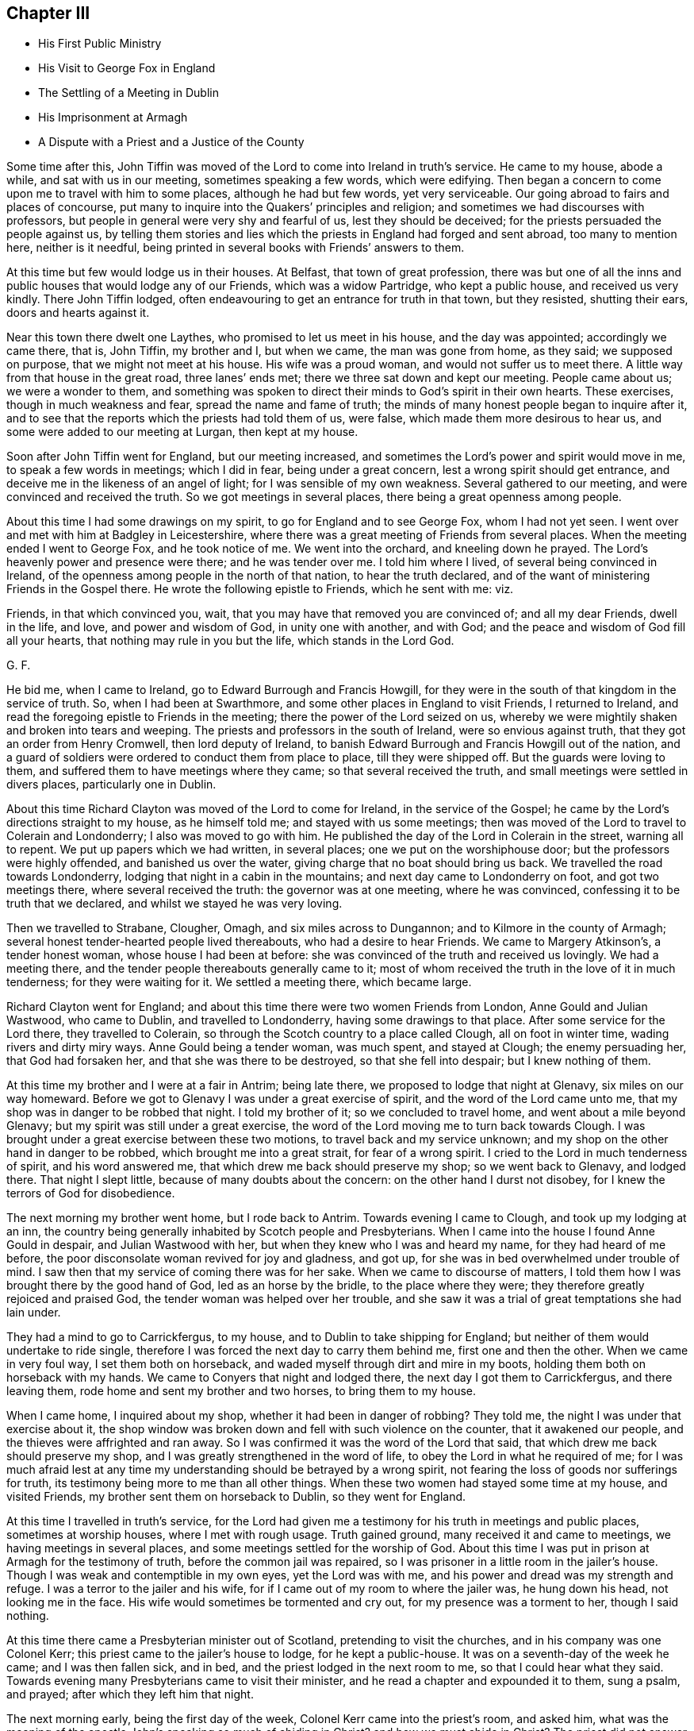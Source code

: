 == Chapter III

[.chapter-synopsis]
* His First Public Ministry
* His Visit to George Fox in England
* The Settling of a Meeting in Dublin
* His Imprisonment at Armagh
* A Dispute with a Priest and a Justice of the County

Some time after this,
John Tiffin was moved of the Lord to come into Ireland in truth`'s service.
He came to my house, abode a while, and sat with us in our meeting,
sometimes speaking a few words, which were edifying.
Then began a concern to come upon me to travel with him to some places,
although he had but few words, yet very serviceable.
Our going abroad to fairs and places of concourse,
put many to inquire into the Quakers`' principles and religion;
and sometimes we had discourses with professors,
but people in general were very shy and fearful of us, lest they should be deceived;
for the priests persuaded the people against us,
by telling them stories and lies which the priests in England had forged and sent abroad,
too many to mention here, neither is it needful,
being printed in several books with Friends`' answers to them.

At this time but few would lodge us in their houses.
At Belfast, that town of great profession,
there was but one of all the inns and public houses that would lodge any of our Friends,
which was a widow Partridge, who kept a public house, and received us very kindly.
There John Tiffin lodged, often endeavouring to get an entrance for truth in that town,
but they resisted, shutting their ears, doors and hearts against it.

Near this town there dwelt one Laythes, who promised to let us meet in his house,
and the day was appointed; accordingly we came there, that is, John Tiffin,
my brother and I, but when we came, the man was gone from home, as they said;
we supposed on purpose, that we might not meet at his house.
His wife was a proud woman, and would not suffer us to meet there.
A little way from that house in the great road, three lanes`' ends met;
there we three sat down and kept our meeting.
People came about us; we were a wonder to them,
and something was spoken to direct their minds to God`'s spirit in their own hearts.
These exercises, though in much weakness and fear, spread the name and fame of truth;
the minds of many honest people began to inquire after it,
and to see that the reports which the priests had told them of us, were false,
which made them more desirous to hear us, and some were added to our meeting at Lurgan,
then kept at my house.

Soon after John Tiffin went for England, but our meeting increased,
and sometimes the Lord`'s power and spirit would move in me,
to speak a few words in meetings; which I did in fear, being under a great concern,
lest a wrong spirit should get entrance,
and deceive me in the likeness of an angel of light;
for I was sensible of my own weakness.
Several gathered to our meeting, and were convinced and received the truth.
So we got meetings in several places, there being a great openness among people.

About this time I had some drawings on my spirit,
to go for England and to see George Fox, whom I had not yet seen.
I went over and met with him at Badgley in Leicestershire,
where there was a great meeting of Friends from several places.
When the meeting ended I went to George Fox, and he took notice of me.
We went into the orchard, and kneeling down he prayed.
The Lord`'s heavenly power and presence were there; and he was tender over me.
I told him where I lived, of several being convinced in Ireland,
of the openness among people in the north of that nation, to hear the truth declared,
and of the want of ministering Friends in the Gospel there.
He wrote the following epistle to Friends, which he sent with me: viz.

[.embedded-content-document.letter]
--

Friends, in that which convinced you, wait,
that you may have that removed you are convinced of; and all my dear Friends,
dwell in the life, and love, and power and wisdom of God, in unity one with another,
and with God; and the peace and wisdom of God fill all your hearts,
that nothing may rule in you but the life, which stands in the Lord God.

[.signed-section-signature]
G+++.+++ F.

--

He bid me, when I came to Ireland, go to Edward Burrough and Francis Howgill,
for they were in the south of that kingdom in the service of truth.
So, when I had been at Swarthmore, and some other places in England to visit Friends,
I returned to Ireland, and read the foregoing epistle to Friends in the meeting;
there the power of the Lord seized on us,
whereby we were mightily shaken and broken into tears and weeping.
The priests and professors in the south of Ireland, were so envious against truth,
that they got an order from Henry Cromwell, then lord deputy of Ireland,
to banish Edward Burrough and Francis Howgill out of the nation,
and a guard of soldiers were ordered to conduct them from place to place,
till they were shipped off.
But the guards were loving to them, and suffered them to have meetings where they came;
so that several received the truth, and small meetings were settled in divers places,
particularly one in Dublin.

About this time Richard Clayton was moved of the Lord to come for Ireland,
in the service of the Gospel; he came by the Lord`'s directions straight to my house,
as he himself told me; and stayed with us some meetings;
then was moved of the Lord to travel to Colerain and Londonderry;
I also was moved to go with him.
He published the day of the Lord in Colerain in the street, warning all to repent.
We put up papers which we had written, in several places;
one we put on the worshiphouse door; but the professors were highly offended,
and banished us over the water, giving charge that no boat should bring us back.
We travelled the road towards Londonderry,
lodging that night in a cabin in the mountains; and next day came to Londonderry on foot,
and got two meetings there, where several received the truth:
the governor was at one meeting, where he was convinced,
confessing it to be truth that we declared, and whilst we stayed he was very loving.

Then we travelled to Strabane, Clougher, Omagh, and six miles across to Dungannon;
and to Kilmore in the county of Armagh;
several honest tender-hearted people lived thereabouts, who had a desire to hear Friends.
We came to Margery Atkinson`'s, a tender honest woman, whose house I had been at before:
she was convinced of the truth and received us lovingly.
We had a meeting there, and the tender people thereabouts generally came to it;
most of whom received the truth in the love of it in much tenderness;
for they were waiting for it.
We settled a meeting there, which became large.

Richard Clayton went for England;
and about this time there were two women Friends from London,
Anne Gould and Julian Wastwood, who came to Dublin, and travelled to Londonderry,
having some drawings to that place.
After some service for the Lord there, they travelled to Colerain,
so through the Scotch country to a place called Clough, all on foot in winter time,
wading rivers and dirty miry ways.
Anne Gould being a tender woman, was much spent, and stayed at Clough;
the enemy persuading her, that God had forsaken her,
and that she was there to be destroyed, so that she fell into despair;
but I knew nothing of them.

At this time my brother and I were at a fair in Antrim; being late there,
we proposed to lodge that night at Glenavy, six miles on our way homeward.
Before we got to Glenavy I was under a great exercise of spirit,
and the word of the Lord came unto me,
that my shop was in danger to be robbed that night.
I told my brother of it; so we concluded to travel home,
and went about a mile beyond Glenavy; but my spirit was still under a great exercise,
the word of the Lord moving me to turn back towards Clough.
I was brought under a great exercise between these two motions,
to travel back and my service unknown;
and my shop on the other hand in danger to be robbed,
which brought me into a great strait, for fear of a wrong spirit.
I cried to the Lord in much tenderness of spirit, and his word answered me,
that which drew me back should preserve my shop; so we went back to Glenavy,
and lodged there.
That night I slept little, because of many doubts about the concern:
on the other hand I durst not disobey, for I knew the terrors of God for disobedience.

The next morning my brother went home, but I rode back to Antrim.
Towards evening I came to Clough, and took up my lodging at an inn,
the country being generally inhabited by Scotch people and Presbyterians.
When I came into the house I found Anne Gould in despair, and Julian Wastwood with her,
but when they knew who I was and heard my name, for they had heard of me before,
the poor disconsolate woman revived for joy and gladness, and got up,
for she was in bed overwhelmed under trouble of mind.
I saw then that my service of coming there was for her sake.
When we came to discourse of matters,
I told them how I was brought there by the good hand of God,
led as an horse by the bridle, to the place where they were;
they therefore greatly rejoiced and praised God,
the tender woman was helped over her trouble,
and she saw it was a trial of great temptations she had lain under.

They had a mind to go to Carrickfergus, to my house,
and to Dublin to take shipping for England;
but neither of them would undertake to ride single,
therefore I was forced the next day to carry them behind me,
first one and then the other.
When we came in very foul way, I set them both on horseback,
and waded myself through dirt and mire in my boots,
holding them both on horseback with my hands.
We came to Conyers that night and lodged there, the next day I got them to Carrickfergus,
and there leaving them, rode home and sent my brother and two horses,
to bring them to my house.

When I came home, I inquired about my shop, whether it had been in danger of robbing?
They told me, the night I was under that exercise about it,
the shop window was broken down and fell with such violence on the counter,
that it awakened our people, and the thieves were affrighted and ran away.
So I was confirmed it was the word of the Lord that said,
that which drew me back should preserve my shop,
and I was greatly strengthened in the word of life,
to obey the Lord in what he required of me;
for I was much afraid lest at any time my understanding
should be betrayed by a wrong spirit,
not fearing the loss of goods nor sufferings for truth,
its testimony being more to me than all other things.
When these two women had stayed some time at my house, and visited Friends,
my brother sent them on horseback to Dublin, so they went for England.

At this time I travelled in truth`'s service,
for the Lord had given me a testimony for his truth in meetings and public places,
sometimes at worship houses, where I met with rough usage.
Truth gained ground, many received it and came to meetings,
we having meetings in several places, and some meetings settled for the worship of God.
About this time I was put in prison at Armagh for the testimony of truth,
before the common jail was repaired,
so I was prisoner in a little room in the jailer`'s house.
Though I was weak and contemptible in my own eyes, yet the Lord was with me,
and his power and dread was my strength and refuge.
I was a terror to the jailer and his wife,
for if I came out of my room to where the jailer was, he hung down his head,
not looking me in the face.
His wife would sometimes be tormented and cry out, for my presence was a torment to her,
though I said nothing.

At this time there came a Presbyterian minister out of Scotland,
pretending to visit the churches, and in his company was one Colonel Kerr;
this priest came to the jailer`'s house to lodge, for he kept a public-house.
It was on a seventh-day of the week he came; and I was then fallen sick, and in bed,
and the priest lodged in the next room to me, so that I could hear what they said.
Towards evening many Presbyterians came to visit their minister,
and he read a chapter and expounded it to them, sung a psalm, and prayed;
after which they left him that night.

The next morning early, being the first day of the week,
Colonel Kerr came into the priest`'s room, and asked him,
what was the meaning of the apostle John`'s speaking so much of abiding in Christ?
and how we must abide in Christ?
The priest did not answer him, therefore he was under trouble and dissatisfaction.
At this the Lord moved me to rise, put on my clothes,
and speak to the priest as he went to his worship,
for they passed by the door of my room.
I arose and put on my clothes, the Lord`'s power strengthening me:
many of the chief of the Presbyterians came to
accompany the priest to their place of worship.
I stood in my room door, and as he went by I asked him, if he were a minister of Christ?
He answered, yes.
Then I asked,
what was the reason he did not understand the doctrine of the former ministers of Christ?
But he was smitten, and making me no answer got away.

I laid down again, being sick; the next morning early, Colonel Kerr came to my bedside,
saying, he heard I was in restraint for my conscience, adding,
he was a man of tender conscience and sympathized with my sufferings,
therefore came to see me, desiring to have some discourse with me;
but he heard I was not well;
yet if I would arise he offered to help me on with my clothes.
I told him, I would arise and put on my clothes,
for I felt the Lord`'s power strengthening me.

So he went out of the room;
and this was but an apology to get an opportunity for the priest and
several of their elders and disputants to run me down,
and to glory over truth and Friends.
I got up and dressed myself; and presently the priest, Colonel Kerr,
Colonel Cunningham and a great many of their leading men came into the house,
more than the room would hold.
I was greatly afraid of my own weakness for truth`'s sake;
therefore I prayed to the Lord in secret for his assistance,
and he was pleased to fill me with his spirit, being mouth and wisdom to me;
so that the Lord`'s power, and the testimony of his blessed truth was over them;
the priest was confounded in himself, and being restless,
went out and came in several times.
When the priest had done.
Colonel Cunningham began with me; he was a justice of the peace and a great disputant.
We discoursed of several things, too tedious to mention the particulars;
but the Lord`'s power foiled him, his mouth was stopped and he sat silent.
Then was my heart and tongue full of the word of life,
to declare the way of truth to them, and they went away quiet;
the Lord`'s power and testimony were over them, everlasting praises to his great name.

In this morning`'s work the Lord healed me of my illness.
Afterwards I was brought before the justices of the county at the sessions,
where Justice Cunningham before-mentioned was chairman.
He had a nimble tongue, but left the matter for which I suffered,
and would dispute about religion, which I would have avoided,
being unwilling to enter thereinto,
knowing my own inability without the assistance of the Lord`'s spirit and power,
but he urged the discourse.
So we went close to it, and he was so pinched with his own argument,
that he perceived the court took notice of it, wherefore he grew angry,
threatening me with his authority; but one Justice Powel,
a sober man upon the bench with him, stood up and told him, he did not do fairly with me;
for, said he, if you will dispute of religion, you must come on equal terms,
and lay aside your authority of a justice;
and give liberty to be opposed as well as oppose.
He commended what I had said, the people seemed to be satisfied,
and there was a great appearance of the country at that sessions:
after some more discourse, they set me at liberty,
for they were ashamed of my commitment.
